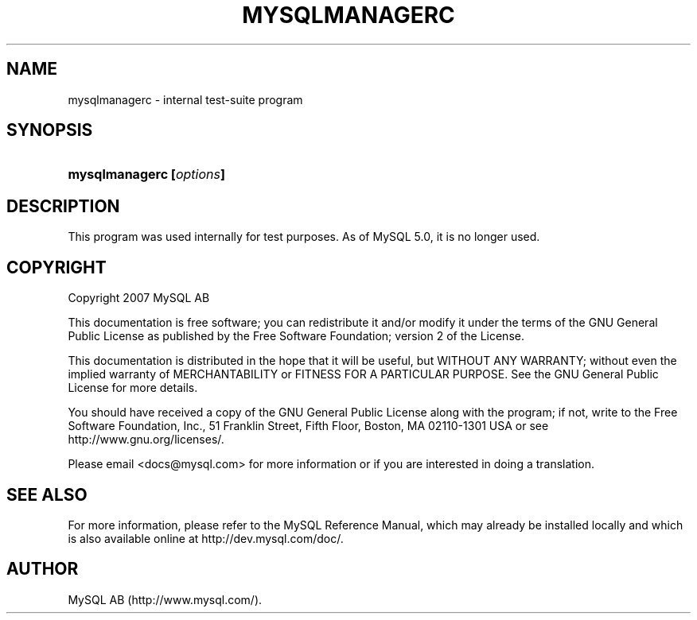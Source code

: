 .\"     Title: \fBmysqlmanagerc\fR
.\"    Author: 
.\" Generator: DocBook XSL Stylesheets v1.70.1 <http://docbook.sf.net/>
.\"      Date: 12/14/2007
.\"    Manual: MySQL Database System
.\"    Source: MySQL
.\"
.TH "\fBMYSQLMANAGERC\fR" "1" "12/14/2007" "MySQL" "MySQL Database System"
.\" disable hyphenation
.nh
.\" disable justification (adjust text to left margin only)
.ad l
.SH "NAME"
mysqlmanagerc \- internal test\-suite program
.SH "SYNOPSIS"
.HP 24
\fBmysqlmanagerc [\fR\fB\fIoptions\fR\fR\fB]\fR
.SH "DESCRIPTION"
.PP
This program was used internally for test purposes. As of MySQL 5.0, it is no longer used.
.SH "COPYRIGHT"
.PP
Copyright 2007 MySQL AB
.PP
This documentation is free software; you can redistribute it and/or modify it under the terms of the GNU General Public License as published by the Free Software Foundation; version 2 of the License.
.PP
This documentation is distributed in the hope that it will be useful, but WITHOUT ANY WARRANTY; without even the implied warranty of MERCHANTABILITY or FITNESS FOR A PARTICULAR PURPOSE. See the GNU General Public License for more details.
.PP
You should have received a copy of the GNU General Public License along with the program; if not, write to the Free Software Foundation, Inc., 51 Franklin Street, Fifth Floor, Boston, MA 02110\-1301 USA or see http://www.gnu.org/licenses/.
.PP
Please email
<docs@mysql.com>
for more information or if you are interested in doing a translation.
.SH "SEE ALSO"
For more information, please refer to the MySQL Reference Manual,
which may already be installed locally and which is also available
online at http://dev.mysql.com/doc/.
.SH AUTHOR
MySQL AB (http://www.mysql.com/).
